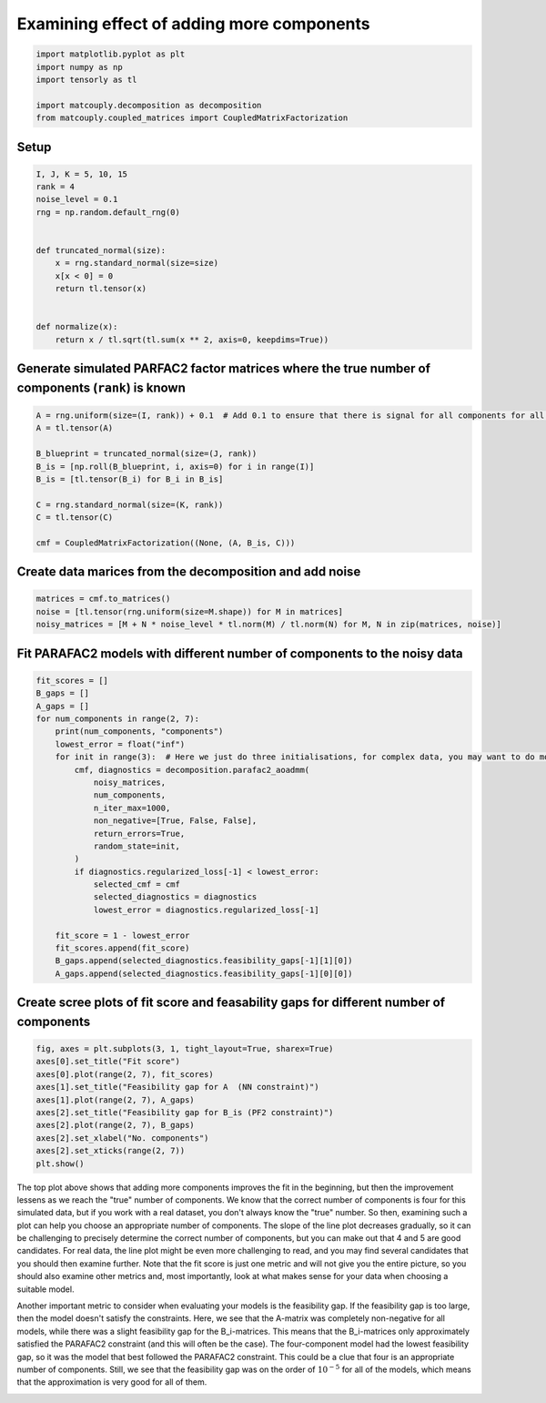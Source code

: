 
.. DO NOT EDIT.
.. THIS FILE WAS AUTOMATICALLY GENERATED BY SPHINX-GALLERY.
.. TO MAKE CHANGES, EDIT THE SOURCE PYTHON FILE:
.. "auto_examples\plot_examining_different_number_of_components.py"
.. LINE NUMBERS ARE GIVEN BELOW.

.. only:: html

    .. note::
        :class: sphx-glr-download-link-note

        Click :ref:`here <sphx_glr_download_auto_examples_plot_examining_different_number_of_components.py>`
        to download the full example code

.. rst-class:: sphx-glr-example-title

.. _sphx_glr_auto_examples_plot_examining_different_number_of_components.py:


Examining effect of adding more components
------------------------------------------

.. GENERATED FROM PYTHON SOURCE LINES 5-13

.. code-block:: default


    import matplotlib.pyplot as plt
    import numpy as np
    import tensorly as tl

    import matcouply.decomposition as decomposition
    from matcouply.coupled_matrices import CoupledMatrixFactorization








.. GENERATED FROM PYTHON SOURCE LINES 14-16

Setup
^^^^^

.. GENERATED FROM PYTHON SOURCE LINES 16-32

.. code-block:: default

    I, J, K = 5, 10, 15
    rank = 4
    noise_level = 0.1
    rng = np.random.default_rng(0)


    def truncated_normal(size):
        x = rng.standard_normal(size=size)
        x[x < 0] = 0
        return tl.tensor(x)


    def normalize(x):
        return x / tl.sqrt(tl.sum(x ** 2, axis=0, keepdims=True))









.. GENERATED FROM PYTHON SOURCE LINES 33-35

Generate simulated PARFAC2 factor matrices where the true number of components (``rank``) is known
^^^^^^^^^^^^^^^^^^^^^^^^^^^^^^^^^^^^^^^^^^^^^^^^^^^^^^^^^^^^^^^^^^^^^^^^^^^^^^^^^^^^^^^^^^^^^^^^^^

.. GENERATED FROM PYTHON SOURCE LINES 35-47

.. code-block:: default

    A = rng.uniform(size=(I, rank)) + 0.1  # Add 0.1 to ensure that there is signal for all components for all slices
    A = tl.tensor(A)

    B_blueprint = truncated_normal(size=(J, rank))
    B_is = [np.roll(B_blueprint, i, axis=0) for i in range(I)]
    B_is = [tl.tensor(B_i) for B_i in B_is]

    C = rng.standard_normal(size=(K, rank))
    C = tl.tensor(C)

    cmf = CoupledMatrixFactorization((None, (A, B_is, C)))








.. GENERATED FROM PYTHON SOURCE LINES 48-50

Create data marices from the decomposition and add noise
^^^^^^^^^^^^^^^^^^^^^^^^^^^^^^^^^^^^^^^^^^^^^^^^^^^^^^^^

.. GENERATED FROM PYTHON SOURCE LINES 50-56

.. code-block:: default


    matrices = cmf.to_matrices()
    noise = [tl.tensor(rng.uniform(size=M.shape)) for M in matrices]
    noisy_matrices = [M + N * noise_level * tl.norm(M) / tl.norm(N) for M, N in zip(matrices, noise)]









.. GENERATED FROM PYTHON SOURCE LINES 57-59

Fit PARAFAC2 models with different number of components to the noisy data
^^^^^^^^^^^^^^^^^^^^^^^^^^^^^^^^^^^^^^^^^^^^^^^^^^^^^^^^^^^^^^^^^^^^^^^^^

.. GENERATED FROM PYTHON SOURCE LINES 59-86

.. code-block:: default


    fit_scores = []
    B_gaps = []
    A_gaps = []
    for num_components in range(2, 7):
        print(num_components, "components")
        lowest_error = float("inf")
        for init in range(3):  # Here we just do three initialisations, for complex data, you may want to do more
            cmf, diagnostics = decomposition.parafac2_aoadmm(
                noisy_matrices,
                num_components,
                n_iter_max=1000,
                non_negative=[True, False, False],
                return_errors=True,
                random_state=init,
            )
            if diagnostics.regularized_loss[-1] < lowest_error:
                selected_cmf = cmf
                selected_diagnostics = diagnostics
                lowest_error = diagnostics.regularized_loss[-1]

        fit_score = 1 - lowest_error
        fit_scores.append(fit_score)
        B_gaps.append(selected_diagnostics.feasibility_gaps[-1][1][0])
        A_gaps.append(selected_diagnostics.feasibility_gaps[-1][0][0])






.. rst-class:: sphx-glr-script-out

 Out:

 .. code-block:: none

    2 components
    3 components
    4 components
    5 components
    6 components




.. GENERATED FROM PYTHON SOURCE LINES 87-89

Create scree plots of fit score and feasability gaps for different number of components
^^^^^^^^^^^^^^^^^^^^^^^^^^^^^^^^^^^^^^^^^^^^^^^^^^^^^^^^^^^^^^^^^^^^^^^^^^^^^^^^^^^^^^^

.. GENERATED FROM PYTHON SOURCE LINES 89-101

.. code-block:: default


    fig, axes = plt.subplots(3, 1, tight_layout=True, sharex=True)
    axes[0].set_title("Fit score")
    axes[0].plot(range(2, 7), fit_scores)
    axes[1].set_title("Feasibility gap for A  (NN constraint)")
    axes[1].plot(range(2, 7), A_gaps)
    axes[2].set_title("Feasibility gap for B_is (PF2 constraint)")
    axes[2].plot(range(2, 7), B_gaps)
    axes[2].set_xlabel("No. components")
    axes[2].set_xticks(range(2, 7))
    plt.show()




.. image-sg:: /auto_examples/images/sphx_glr_plot_examining_different_number_of_components_001.png
   :alt: Fit score, Feasibility gap for A  (NN constraint), Feasibility gap for B_is (PF2 constraint)
   :srcset: /auto_examples/images/sphx_glr_plot_examining_different_number_of_components_001.png
   :class: sphx-glr-single-img





.. GENERATED FROM PYTHON SOURCE LINES 102-124

The top plot above shows that adding more components improves the fit in the beginning,
but then the improvement lessens as we reach the "true" number of components.
We know that the correct number of components is four for this simulated data,
but if you work with a real dataset, you don't always know the "true" number.
So then, examining such a plot can help you choose an appropriate number of components.
The slope of the line plot decreases gradually, so it can be challenging to precisely
determine the correct number of components, but you can make out that 4 and 5 are
good candidates. For real data, the line plot might be even more challenging to read,
and you may find several candidates that you should then examine further.
Note that the fit score is just one metric and will not give you the entire picture,
so you should also examine other metrics and, most importantly, look at what makes
sense for your data when choosing a suitable model.

Another important metric to consider when evaluating your models is the feasibility gap.
If the feasibility gap is too large, then the model doesn't satisfy the constraints. Here,
we see that the A-matrix was completely non-negative for all models, while there was a
slight feasibility gap for the B_i-matrices. This means that the B_i-matrices only
approximately satisfied the PARAFAC2 constraint (and this will often be the case). The
four-component model had the lowest feasibility gap, so it was the model that best followed
the PARAFAC2 constraint. This could be a clue that four is an appropriate number of components.
Still, we see that the feasibility gap was on the order of :math:`10^{-5}` for all of the
models, which means that the approximation is very good for all of them.


.. rst-class:: sphx-glr-timing

   **Total running time of the script:** ( 0 minutes  51.724 seconds)


.. _sphx_glr_download_auto_examples_plot_examining_different_number_of_components.py:


.. only :: html

 .. container:: sphx-glr-footer
    :class: sphx-glr-footer-example



  .. container:: sphx-glr-download sphx-glr-download-python

     :download:`Download Python source code: plot_examining_different_number_of_components.py <plot_examining_different_number_of_components.py>`



  .. container:: sphx-glr-download sphx-glr-download-jupyter

     :download:`Download Jupyter notebook: plot_examining_different_number_of_components.ipynb <plot_examining_different_number_of_components.ipynb>`


.. only:: html

 .. rst-class:: sphx-glr-signature

    `Gallery generated by Sphinx-Gallery <https://sphinx-gallery.github.io>`_
